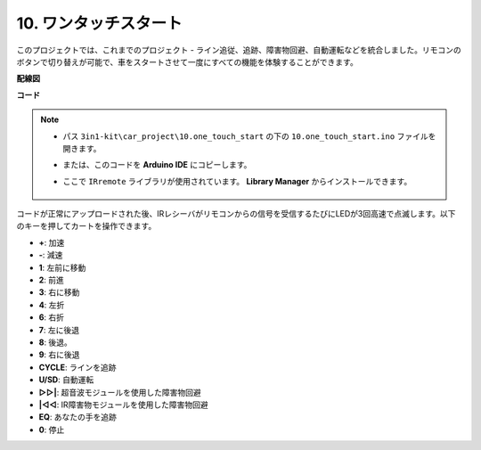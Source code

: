 .. _car_remote_plus:

10. ワンタッチスタート
=============================

このプロジェクトでは、これまでのプロジェクト - ライン追従、追跡、障害物回避、自動運転などを統合しました。リモコンのボタンで切り替えが可能で、車をスタートさせて一度にすべての機能を体験することができます。

**配線図**

.. image:: img/car_10.png
    :width: 800

**コード**

.. note::

    * パス ``3in1-kit\car_project\10.one_touch_start`` の下の ``10.one_touch_start.ino`` ファイルを開きます。
    * または、このコードを **Arduino IDE** にコピーします。
    * ここで ``IRremote`` ライブラリが使用されています。 **Library Manager** からインストールできます。

        .. image:: ../img/lib_irremote.png
    

.. raw:: html
    
    <iframe src=https://create.arduino.cc/editor/sunfounder01/d873724f-120e-4679-b4ec-8d72ad583c8c/preview?embed style="height:510px;width:100%;margin:10px 0" frameborder=0></iframe>

コードが正常にアップロードされた後、IRレシーバがリモコンからの信号を受信するたびにLEDが3回高速で点滅します。以下のキーを押してカートを操作できます。

* **+**: 加速
* **-**: 減速
* **1**: 左前に移動
* **2**: 前進
* **3**: 右に移動
* **4**: 左折
* **6**: 右折
* **7**: 左に後退
* **8**: 後退。
* **9**: 右に後退
* **CYCLE**: ラインを追跡
* **U/SD**: 自動運転
* **▷▷|**: 超音波モジュールを使用した障害物回避
* **|◁◁**: IR障害物モジュールを使用した障害物回避
* **EQ**: あなたの手を追跡
* **0**: 停止
